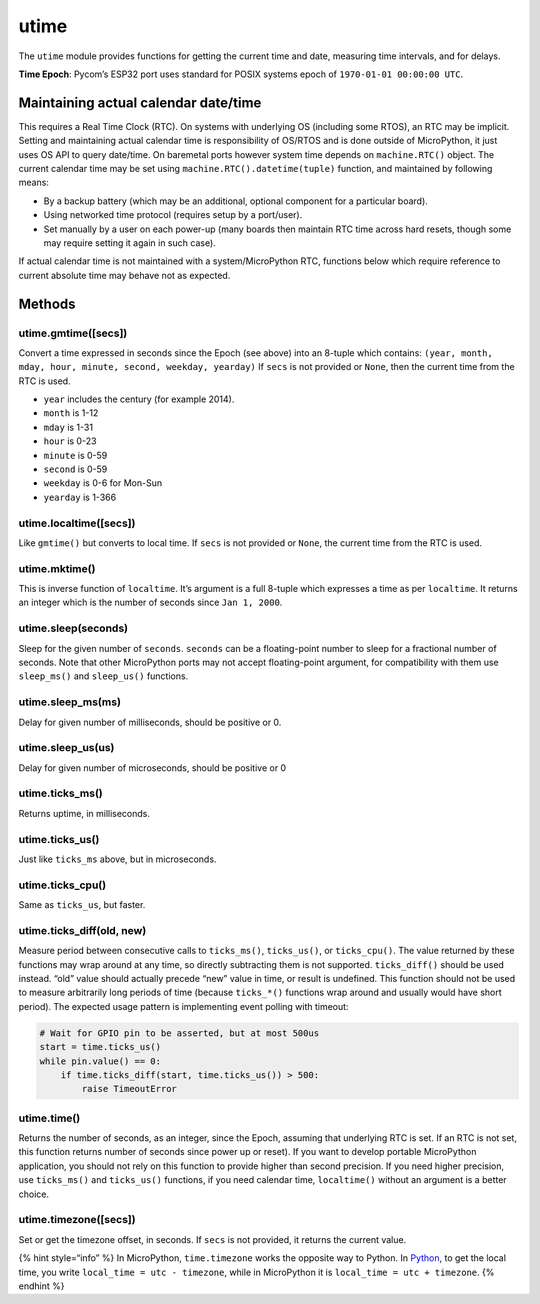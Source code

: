utime
=====

The ``utime`` module provides functions for getting the current time and
date, measuring time intervals, and for delays.

**Time Epoch**: Pycom’s ESP32 port uses standard for POSIX systems epoch
of ``1970-01-01 00:00:00 UTC``.

Maintaining actual calendar date/time
-------------------------------------

This requires a Real Time Clock (RTC). On systems with underlying OS
(including some RTOS), an RTC may be implicit. Setting and maintaining
actual calendar time is responsibility of OS/RTOS and is done outside of
MicroPython, it just uses OS API to query date/time. On baremetal ports
however system time depends on ``machine.RTC()`` object. The current
calendar time may be set using ``machine.RTC().datetime(tuple)``
function, and maintained by following means:

-  By a backup battery (which may be an additional, optional component
   for a particular board).
-  Using networked time protocol (requires setup by a port/user).
-  Set manually by a user on each power-up (many boards then maintain
   RTC time across hard resets, though some may require setting it again
   in such case).

If actual calendar time is not maintained with a system/MicroPython RTC,
functions below which require reference to current absolute time may
behave not as expected.

Methods
-------

utime.gmtime([secs])
^^^^^^^^^^^^^^^^^^^^

Convert a time expressed in seconds since the Epoch (see above) into an
8-tuple which contains:
``(year, month, mday, hour, minute, second, weekday, yearday)`` If
``secs`` is not provided or ``None``, then the current time from the RTC
is used.

-  ``year`` includes the century (for example 2014).
-  ``month`` is 1-12
-  ``mday`` is 1-31
-  ``hour`` is 0-23
-  ``minute`` is 0-59
-  ``second`` is 0-59
-  ``weekday`` is 0-6 for Mon-Sun
-  ``yearday`` is 1-366

utime.localtime([secs])
^^^^^^^^^^^^^^^^^^^^^^^

Like ``gmtime()`` but converts to local time. If ``secs`` is not
provided or ``None``, the current time from the RTC is used.

utime.mktime()
^^^^^^^^^^^^^^

This is inverse function of ``localtime``. It’s argument is a full
8-tuple which expresses a time as per ``localtime``. It returns an
integer which is the number of seconds since ``Jan 1, 2000``.

utime.sleep(seconds)
^^^^^^^^^^^^^^^^^^^^

Sleep for the given number of ``seconds``. ``seconds`` can be a
floating-point number to sleep for a fractional number of seconds. Note
that other MicroPython ports may not accept floating-point argument, for
compatibility with them use ``sleep_ms()`` and ``sleep_us()`` functions.

utime.sleep_ms(ms)
^^^^^^^^^^^^^^^^^^

Delay for given number of milliseconds, should be positive or 0.

utime.sleep_us(us)
^^^^^^^^^^^^^^^^^^

Delay for given number of microseconds, should be positive or 0

utime.ticks_ms()
^^^^^^^^^^^^^^^^

Returns uptime, in milliseconds.

utime.ticks_us()
^^^^^^^^^^^^^^^^

Just like ``ticks_ms`` above, but in microseconds.

utime.ticks_cpu()
^^^^^^^^^^^^^^^^^

Same as ``ticks_us``, but faster.

utime.ticks_diff(old, new)
^^^^^^^^^^^^^^^^^^^^^^^^^^

Measure period between consecutive calls to ``ticks_ms()``,
``ticks_us()``, or ``ticks_cpu()``. The value returned by these
functions may wrap around at any time, so directly subtracting them is
not supported. ``ticks_diff()`` should be used instead. “old” value
should actually precede “new” value in time, or result is undefined.
This function should not be used to measure arbitrarily long periods of
time (because ``ticks_*()`` functions wrap around and usually would have
short period). The expected usage pattern is implementing event polling
with timeout:

.. code:: python

   # Wait for GPIO pin to be asserted, but at most 500us
   start = time.ticks_us()
   while pin.value() == 0:
       if time.ticks_diff(start, time.ticks_us()) > 500:
           raise TimeoutError

utime.time()
^^^^^^^^^^^^

Returns the number of seconds, as an integer, since the Epoch, assuming
that underlying RTC is set. If an RTC is not set, this function returns
number of seconds since power up or reset). If you want to develop
portable MicroPython application, you should not rely on this function
to provide higher than second precision. If you need higher precision,
use ``ticks_ms()`` and ``ticks_us()`` functions, if you need calendar
time, ``localtime()`` without an argument is a better choice.

utime.timezone([secs])
^^^^^^^^^^^^^^^^^^^^^^

Set or get the timezone offset, in seconds. If ``secs`` is not provided,
it returns the current value.

{% hint style=“info” %} In MicroPython, ``time.timezone`` works the
opposite way to Python. In
`Python <https://docs.python.org/3/library/time.html#time.timezone>`__,
to get the local time, you write ``local_time = utc - timezone``, while
in MicroPython it is ``local_time = utc + timezone``. {% endhint %}
